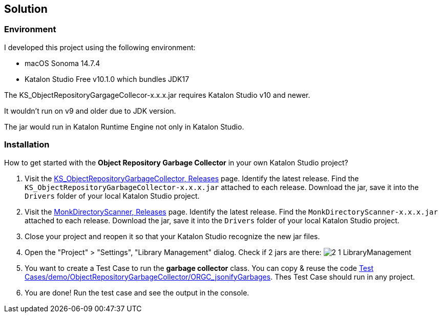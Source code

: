 == Solution

=== Environment

I developed this project using the following environment:

- macOS Sonoma 14.7.4
- Katalon Studio Free v10.1.0 which bundles JDK17

The KS_ObjectRepositoryGargageCollecor-x.x.x.jar requires Katalon Studio v10 and newer.

It wouldn't run on v9 and older due to JDK version.

The jar would run in Katalon Runtime Engine not only in Katalon Studio.

=== Installation

How to get started with the *Object Repository Garbage Collector* in your own Katalon Studio project?

1. Visit the link:https://github.com/kazurayam/KS_ObjectRepositoryGarbageCollector/releases[KS_ObjectRepositoryGarbageCollector, Releases] page. Identify the latest release. Find the `KS_ObjectRepositoryGarbageCollector-x.x.x.jar` attached to each release. Download the jar, save it into the `Drivers` folder of your local Katalon Studio project.
2. Visit the link:https://github.com/kazurayam/MonkDirectoryScanner/releases[MonkDirectoryScanner, Releases] page. Identify the latest release. Find the `MonkDirectoryScanner-x.x.x.jar` attached to each release. Download the jar, save it into the `Drivers` folder of your local Katalon Studio project.
3. Close your project and reopen it so that your Katalon Studio recognize the new jar files.
4. Open the "Project" > "Settings", "Library Management" dialog. Check if 2 jars are there: image:https://kazurayam.github.io/KS_ObjectRepositoryGarbageCollector/images/2_1_LibraryManagement.png[]
5. You want to create a Test Case to run the *garbage collector* class. You can copy & reuse the code link:https://github.com/kazurayam/KS_ObjectRepositoryGarbageCollector/blob/develop/Scripts/demo/ObjectRepositoryGarbageCollector/ORGC_jsonifyGarbages/Script1743835392014.groovy[Test Cases/demo/ObjectRepositoryGarbageCollector/ORGC_jsonifyGarbages]. Thes Test Case should run in any project.
6. You are done! Run the test case and see the output in the console.


